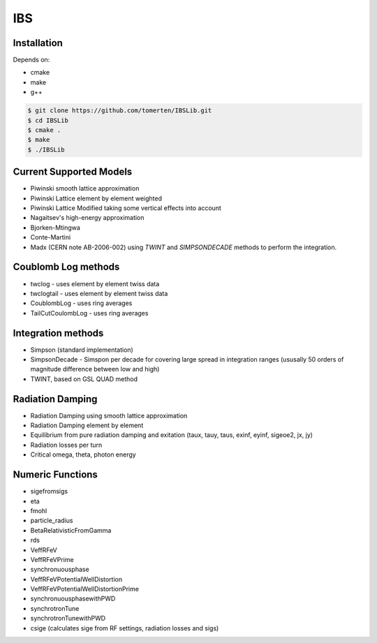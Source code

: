 ===
IBS
===

Installation
============

Depends on:

- cmake
- make
- g++

.. code-block:: bash

    $ git clone https://github.com/tomerten/IBSLib.git
    $ cd IBSLib
    $ cmake .
    $ make
    $ ./IBSLib

Current Supported Models
========================

- Piwinski smooth lattice approximation
- Piwinski Lattice element by element weighted
- Piwinski Lattice Modified taking some vertical effects into account
- Nagaitsev's high-energy approximation 
- Bjorken-Mtingwa
- Conte-Martini
- Madx (CERN note AB-2006-002) using `TWINT` and `SIMPSONDECADE` methods to perform the integration.

Coublomb Log methods
====================

- twclog - uses element by element twiss data
- twclogtail - uses element by element twiss data
- CoublombLog - uses ring averages 
- TailCutCoulombLog - uses ring averages


Integration methods
===================

- Simpson (standard implementation)
- SimpsonDecade - Simspon per decade for covering large spread in integration ranges (ususally 50 orders of magnitude difference between low and high)
- TWINT, based on GSL QUAD method

Radiation Damping
=================

- Radiation Damping using smooth lattice approximation 
- Radiation Damping element by element
- Equilibrium from pure radiation damping and exitation (taux, tauy, taus, exinf, eyinf, sigeoe2, jx, jy)
- Radiation losses per turn
- Critical omega, theta, photon energy

Numeric Functions
=================

- sigefromsigs
- eta 
- fmohl
- particle_radius
- BetaRelativisticFromGamma
- rds 
- VeffRFeV
- VeffRFeVPrime
- synchronuousphase
- VeffRFeVPotentialWellDistortion
- VeffRFeVPotentialWellDistortionPrime
- synchronuousphasewithPWD
- synchrotronTune
- synchrotronTunewithPWD
- csige (calculates sige from RF settings, radiation losses and sigs)